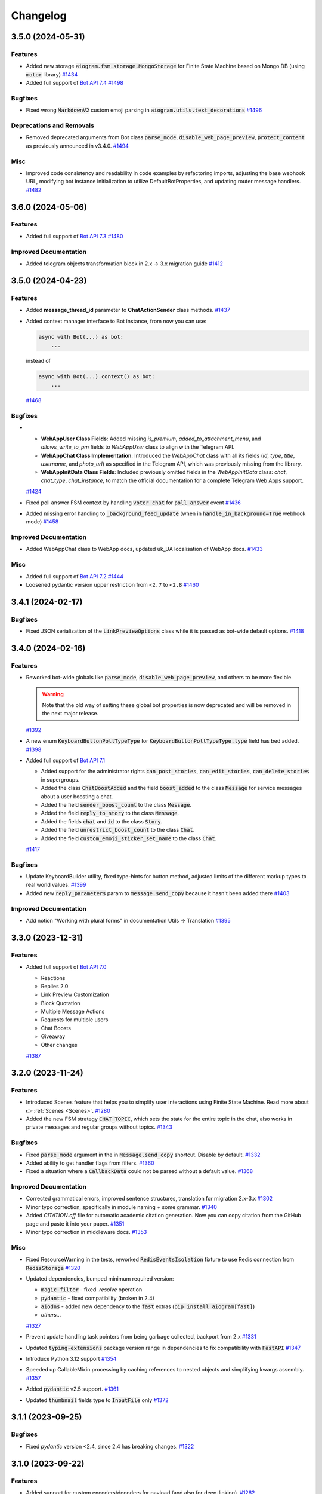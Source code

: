 =========
Changelog
=========

..
    You should *NOT* be adding new change log entries to this file, this
    file is managed by towncrier. You *may* edit previous change logs to
    fix problems like typo corrections or such.
    To add a new change log entry, please see
    https://pip.pypa.io/en/latest/development/#adding-a-news-entry
    we named the news folder "CHANGES".

    WARNING: Don't drop the next directive!

.. towncrier-draft-entries:: |release| [UNRELEASED DRAFT]

.. towncrier release notes start

3.5.0 (2024-05-31)
===================

Features
--------

- Added new storage :code:`aiogram.fsm.storage.MongoStorage` for Finite State Machine based on Mongo DB (using :code:`motor` library)
  `#1434 <https://github.com/aiogram/aiogram/issues/1434>`_
- Added full support of `Bot API 7.4 <https://core.telegram.org/bots/api-changelog#may-28-2024>`_
  `#1498 <https://github.com/aiogram/aiogram/issues/1498>`_


Bugfixes
--------

- Fixed wrong :code:`MarkdownV2` custom emoji parsing in :code:`aiogram.utils.text_decorations`
  `#1496 <https://github.com/aiogram/aiogram/issues/1496>`_


Deprecations and Removals
-------------------------

- Removed deprecated arguments from Bot class
  :code:`parse_mode`, :code:`disable_web_page_preview`, :code:`protect_content` as previously announced in v3.4.0.
  `#1494 <https://github.com/aiogram/aiogram/issues/1494>`_


Misc
----

- Improved code consistency and readability in code examples by refactoring imports, adjusting the base webhook URL, modifying bot instance initialization to utilize DefaultBotProperties, and updating router message handlers.
  `#1482 <https://github.com/aiogram/aiogram/issues/1482>`_


3.6.0 (2024-05-06)
===================

Features
--------

- Added full support of `Bot API 7.3 <https://core.telegram.org/bots/api-changelog#may-6-2024>`_
  `#1480 <https://github.com/aiogram/aiogram/issues/1480>`_


Improved Documentation
----------------------

- Added telegram objects transformation block in 2.x -> 3.x migration guide
  `#1412 <https://github.com/aiogram/aiogram/issues/1412>`_


3.5.0 (2024-04-23)
===================

Features
--------

- Added **message_thread_id** parameter to **ChatActionSender** class methods.
  `#1437 <https://github.com/aiogram/aiogram/issues/1437>`_
- Added context manager interface to Bot instance, from now you can use:

  .. code-block:: python

      async with Bot(...) as bot:
          ...

  instead of

  .. code-block:: python

      async with Bot(...).context() as bot:
          ...
  `#1468 <https://github.com/aiogram/aiogram/issues/1468>`_


Bugfixes
--------

- - **WebAppUser Class Fields**: Added missing `is_premium`, `added_to_attachment_menu`, and `allows_write_to_pm` fields to `WebAppUser` class to align with the Telegram API.

  - **WebAppChat Class Implementation**: Introduced the `WebAppChat` class with all its fields (`id`, `type`, `title`, `username`, and `photo_url`) as specified in the Telegram API, which was previously missing from the library.

  - **WebAppInitData Class Fields**: Included previously omitted fields in the `WebAppInitData` class: `chat`, `chat_type`, `chat_instance`, to match the official documentation for a complete Telegram Web Apps support.
  `#1424 <https://github.com/aiogram/aiogram/issues/1424>`_
- Fixed poll answer FSM context by handling :code:`voter_chat` for :code:`poll_answer` event
  `#1436 <https://github.com/aiogram/aiogram/issues/1436>`_
- Added missing error handling to :code:`_background_feed_update` (when in :code:`handle_in_background=True` webhook mode)
  `#1458 <https://github.com/aiogram/aiogram/issues/1458>`_


Improved Documentation
----------------------

- Added WebAppChat class to WebApp docs, updated uk_UA localisation of WebApp docs.
  `#1433 <https://github.com/aiogram/aiogram/issues/1433>`_


Misc
----

- Added full support of `Bot API 7.2 <https://core.telegram.org/bots/api-changelog#march-31-2024>`_
  `#1444 <https://github.com/aiogram/aiogram/issues/1444>`_
- Loosened pydantic version upper restriction from ``<2.7`` to ``<2.8``
  `#1460 <https://github.com/aiogram/aiogram/issues/1460>`_


3.4.1 (2024-02-17)
===================

Bugfixes
--------

- Fixed JSON serialization of the :code:`LinkPreviewOptions` class while it is passed
  as bot-wide default options.
  `#1418 <https://github.com/aiogram/aiogram/issues/1418>`_


3.4.0 (2024-02-16)
===================

Features
--------

- Reworked bot-wide globals like :code:`parse_mode`, :code:`disable_web_page_preview`, and others to be more flexible.

  .. warning::

      Note that the old way of setting these global bot properties is now deprecated and will be removed in the next major release.
  `#1392 <https://github.com/aiogram/aiogram/issues/1392>`_
- A new enum :code:`KeyboardButtonPollTypeType` for :code:`KeyboardButtonPollTypeType.type` field has bed added.
  `#1398 <https://github.com/aiogram/aiogram/issues/1398>`_
- Added full support of `Bot API 7.1 <https://core.telegram.org/bots/api-changelog#february-16-2024>`_

  - Added support for the administrator rights :code:`can_post_stories`, :code:`can_edit_stories`, :code:`can_delete_stories` in supergroups.
  - Added the class :code:`ChatBoostAdded` and the field :code:`boost_added` to the class :code:`Message` for service messages about a user boosting a chat.
  - Added the field :code:`sender_boost_count` to the class :code:`Message`.
  - Added the field :code:`reply_to_story` to the class :code:`Message`.
  - Added the fields :code:`chat` and :code:`id` to the class :code:`Story`.
  - Added the field :code:`unrestrict_boost_count` to the class :code:`Chat`.
  - Added the field :code:`custom_emoji_sticker_set_name` to the class :code:`Chat`.
  `#1417 <https://github.com/aiogram/aiogram/issues/1417>`_


Bugfixes
--------

- Update KeyboardBuilder utility, fixed type-hints for button method, adjusted limits of the different markup types to real world values.
  `#1399 <https://github.com/aiogram/aiogram/issues/1399>`_
- Added new :code:`reply_parameters` param to :code:`message.send_copy` because it hasn't been added there
  `#1403 <https://github.com/aiogram/aiogram/issues/1403>`_


Improved Documentation
----------------------

- Add notion "Working with plural forms" in documentation Utils -> Translation
  `#1395 <https://github.com/aiogram/aiogram/issues/1395>`_


3.3.0 (2023-12-31)
===================

Features
--------

- Added full support of `Bot API 7.0 <https://core.telegram.org/bots/api-changelog#december-29-2023>`_

  - Reactions
  - Replies 2.0
  - Link Preview Customization
  - Block Quotation
  - Multiple Message Actions
  - Requests for multiple users
  - Chat Boosts
  - Giveaway
  - Other changes
  `#1387 <https://github.com/aiogram/aiogram/issues/1387>`_


3.2.0 (2023-11-24)
===================

Features
--------

- Introduced Scenes feature that helps you to simplify user interactions using Finite State Machine.
  Read more about 👉 :ref:`Scenes <Scenes>`.
  `#1280 <https://github.com/aiogram/aiogram/issues/1280>`_
- Added the new FSM strategy :code:`CHAT_TOPIC`, which sets the state for the entire topic in the chat, also works in private messages and regular groups without topics.
  `#1343 <https://github.com/aiogram/aiogram/issues/1343>`_


Bugfixes
--------

- Fixed :code:`parse_mode` argument in the in :code:`Message.send_copy` shortcut. Disable by default.
  `#1332 <https://github.com/aiogram/aiogram/issues/1332>`_
- Added ability to get handler flags from filters.
  `#1360 <https://github.com/aiogram/aiogram/issues/1360>`_
- Fixed a situation where a :code:`CallbackData` could not be parsed without a default value.
  `#1368 <https://github.com/aiogram/aiogram/issues/1368>`_


Improved Documentation
----------------------

- Corrected grammatical errors, improved sentence structures, translation for migration 2.x-3.x
  `#1302 <https://github.com/aiogram/aiogram/issues/1302>`_
- Minor typo correction, specifically in module naming + some grammar.
  `#1340 <https://github.com/aiogram/aiogram/issues/1340>`_
- Added `CITATION.cff` file for automatic academic citation generation.
  Now you can copy citation from the GitHub page and paste it into your paper.
  `#1351 <https://github.com/aiogram/aiogram/issues/1351>`_
- Minor typo correction in middleware docs.
  `#1353 <https://github.com/aiogram/aiogram/issues/1353>`_


Misc
----

- Fixed ResourceWarning in the tests, reworked :code:`RedisEventsIsolation` fixture to use Redis connection from :code:`RedisStorage`
  `#1320 <https://github.com/aiogram/aiogram/issues/1320>`_
- Updated dependencies, bumped minimum required version:

  - :code:`magic-filter` - fixed `.resolve` operation
  - :code:`pydantic` - fixed compatibility (broken in 2.4)
  - :code:`aiodns` - added new dependency to the :code:`fast` extras (:code:`pip install aiogram[fast]`)
  - *others...*
  `#1327 <https://github.com/aiogram/aiogram/issues/1327>`_
- Prevent update handling task pointers from being garbage collected, backport from 2.x
  `#1331 <https://github.com/aiogram/aiogram/issues/1331>`_
- Updated :code:`typing-extensions` package version range in dependencies to fix compatibility with :code:`FastAPI`
  `#1347 <https://github.com/aiogram/aiogram/issues/1347>`_
- Introduce Python 3.12 support
  `#1354 <https://github.com/aiogram/aiogram/issues/1354>`_
- Speeded up CallableMixin processing by caching references to nested objects and simplifying kwargs assembly.
  `#1357 <https://github.com/aiogram/aiogram/issues/1357>`_
- Added :code:`pydantic` v2.5 support.
  `#1361 <https://github.com/aiogram/aiogram/issues/1361>`_
- Updated :code:`thumbnail` fields type to :code:`InputFile` only
  `#1372 <https://github.com/aiogram/aiogram/issues/1372>`_


3.1.1 (2023-09-25)
===================

Bugfixes
--------

- Fixed `pydantic` version <2.4, since 2.4 has breaking changes.
  `#1322 <https://github.com/aiogram/aiogram/issues/1322>`_


3.1.0 (2023-09-22)
===================

Features
--------

- Added support for custom encoders/decoders for payload (and also for deep-linking).
  `#1262 <https://github.com/aiogram/aiogram/issues/1262>`_
- Added :class:`aiogram.utils.input_media.MediaGroupBuilder` for media group construction.
  `#1293 <https://github.com/aiogram/aiogram/issues/1293>`_
- Added full support of `Bot API 6.9 <https://core.telegram.org/bots/api-changelog#september-22-2023>`_
  `#1319 <https://github.com/aiogram/aiogram/issues/1319>`_


Bugfixes
--------

- Added actual param hints for `InlineKeyboardBuilder` and `ReplyKeyboardBuilder`.
  `#1303 <https://github.com/aiogram/aiogram/issues/1303>`_
- Fixed priority of events isolation, now user state will be loaded only after lock is acquired
  `#1317 <https://github.com/aiogram/aiogram/issues/1317>`_


3.0.0 (2023-09-01)
===================

Bugfixes
--------

- Replaced :code:`datetime.datetime` with `DateTime` type wrapper across types to make dumped JSONs object
  more compatible with data that is sent by Telegram.
  `#1277 <https://github.com/aiogram/aiogram/issues/1277>`_
- Fixed magic :code:`.as_(...)` operation for values that can be interpreted as `False` (e.g. `0`).
  `#1281 <https://github.com/aiogram/aiogram/issues/1281>`_
- Italic markdown from utils now uses correct decorators
  `#1282 <https://github.com/aiogram/aiogram/issues/1282>`_
- Fixed method :code:`Message.send_copy` for stickers.
  `#1284 <https://github.com/aiogram/aiogram/issues/1284>`_
- Fixed :code:`Message.send_copy` method, which was not working properly with stories, so not you can copy stories too (forwards messages).
  `#1286 <https://github.com/aiogram/aiogram/issues/1286>`_
- Fixed error overlapping when validation error is caused by remove_unset root validator in base types and methods.
  `#1290 <https://github.com/aiogram/aiogram/issues/1290>`_


3.0.0rc2 (2023-08-18)
======================

Bugfixes
--------

- Fixed missing message content types (:code:`ContentType.USER_SHARED`, :code:`ContentType.CHAT_SHARED`)
  `#1252 <https://github.com/aiogram/aiogram/issues/1252>`_
- Fixed nested hashtag, cashtag and email message entities not being parsed correctly when these entities are inside another entity.
  `#1259 <https://github.com/aiogram/aiogram/issues/1259>`_
- Moved global filters check placement into router to add chance to pass context from global filters
  into handlers in the same way as it possible in other places
  `#1266 <https://github.com/aiogram/aiogram/issues/1266>`_


Improved Documentation
----------------------

- Added error handling example `examples/error_handling.py`
  `#1099 <https://github.com/aiogram/aiogram/issues/1099>`_
- Added a few words about skipping pending updates
  `#1251 <https://github.com/aiogram/aiogram/issues/1251>`_
- Added a section on Dependency Injection technology
  `#1253 <https://github.com/aiogram/aiogram/issues/1253>`_
- This update includes the addition of a multi-file bot example to the repository.
  `#1254 <https://github.com/aiogram/aiogram/issues/1254>`_
- Refactored examples code to use aiogram enumerations and enhanced chat messages with markdown
  beautification's for a more user-friendly display.
  `#1256 <https://github.com/aiogram/aiogram/issues/1256>`_
- Supplemented "Finite State Machine" section in Migration FAQ
  `#1264 <https://github.com/aiogram/aiogram/issues/1264>`_
- Removed extra param in docstring of TelegramEventObserver's filter method
  and fixed typo in I18n documentation.
  `#1268 <https://github.com/aiogram/aiogram/issues/1268>`_


Misc
----

- Enhanced the warning message in dispatcher to include a JSON dump of the update when update type is not known.
  `#1269 <https://github.com/aiogram/aiogram/issues/1269>`_
- Added support for `Bot API 6.8 <https://core.telegram.org/bots/api-changelog#august-18-2023>`_
  `#1275 <https://github.com/aiogram/aiogram/issues/1275>`_


3.0.0rc1 (2023-08-06)
======================

Features
--------

- Added Currency enum.
  You can use it like this:

  .. code-block:: python

      from aiogram.enums import Currency

      await bot.send_invoice(
          ...,
          currency=Currency.USD,
          ...
      )
  `#1194 <https://github.com/aiogram/aiogram/issues/1194>`_
- Updated keyboard builders with new methods for integrating buttons and keyboard creation more seamlessly.
  Added functionality to create buttons from existing markup and attach another builder.
  This improvement aims to make the keyboard building process more user-friendly and flexible.
  `#1236 <https://github.com/aiogram/aiogram/issues/1236>`_
- Added support for message_thread_id in ChatActionSender
  `#1249 <https://github.com/aiogram/aiogram/issues/1249>`_


Bugfixes
--------

- Fixed polling startup when "bot" key is passed manually into dispatcher workflow data
  `#1242 <https://github.com/aiogram/aiogram/issues/1242>`_
- Added codegen configuration for lost shortcuts:

  - ShippingQuery.answer
  - PreCheckoutQuery.answer
  - Message.delete_reply_markup
  `#1244 <https://github.com/aiogram/aiogram/issues/1244>`_


Improved Documentation
----------------------

- Added documentation for webhook and polling modes.
  `#1241 <https://github.com/aiogram/aiogram/issues/1241>`_


Misc
----

- Reworked InputFile reading, removed :code:`__aiter__` method, added `bot: Bot` argument to
  the :code:`.read(...)` method, so, from now URLInputFile can be used without specifying
  bot instance.
  `#1238 <https://github.com/aiogram/aiogram/issues/1238>`_
- Code-generated :code:`__init__` typehints in types and methods to make IDE happy without additional pydantic plugin
  `#1245 <https://github.com/aiogram/aiogram/issues/1245>`_


3.0.0b9 (2023-07-30)
=====================

Features
--------

- Added new shortcuts for :class:`aiogram.types.chat_member_updated.ChatMemberUpdated`
  to send message to chat that member joined/left.
  `#1234 <https://github.com/aiogram/aiogram/issues/1234>`_
- Added new shortcuts for :class:`aiogram.types.chat_join_request.ChatJoinRequest`
  to make easier access to sending messages to users who wants to join to chat.
  `#1235 <https://github.com/aiogram/aiogram/issues/1235>`_


Bugfixes
--------

- Fixed bot assignment in the :code:`Message.send_copy` shortcut
  `#1232 <https://github.com/aiogram/aiogram/issues/1232>`_
- Added model validation to remove UNSET before field validation.
  This change was necessary to correctly handle parse_mode where 'UNSET' is used as a sentinel value.
  Without the removal of 'UNSET', it would create issues when passed to model initialization from Bot.method_name.
  'UNSET' was also added to typing.
  `#1233 <https://github.com/aiogram/aiogram/issues/1233>`_
- Updated pydantic to 2.1 with few bugfixes


Improved Documentation
----------------------

- Improved docs, added basic migration guide (will be expanded later)
  `#1143 <https://github.com/aiogram/aiogram/issues/1143>`_


Deprecations and Removals
-------------------------

- Removed the use of the context instance (Bot.get_current) from all placements that were used previously.
  This is to avoid the use of the context instance in the wrong place.
  `#1230 <https://github.com/aiogram/aiogram/issues/1230>`_


3.0.0b8 (2023-07-17)
=====================

Features
--------

- Added possibility to use custom events in routers (If router does not support custom event it does not break and passes it to included routers).
  `#1147 <https://github.com/aiogram/aiogram/issues/1147>`_
- Added support for FSM in Forum topics.

  The strategy can be changed in dispatcher:

  .. code-block:: python

      from aiogram.fsm.strategy import FSMStrategy
      ...
      dispatcher = Dispatcher(
          fsm_strategy=FSMStrategy.USER_IN_TOPIC,
          storage=...,  # Any persistent storage
      )

  .. note::

      If you have implemented you own storages you should extend record key generation
      with new one attribute - :code:`thread_id`
  `#1161 <https://github.com/aiogram/aiogram/issues/1161>`_
- Improved CallbackData serialization.

  - Minimized UUID (hex without dashes)
  - Replaced bool values with int (true=1, false=0)
  `#1163 <https://github.com/aiogram/aiogram/issues/1163>`_
- Added a tool to make text formatting flexible and easy.
  More details on the :ref:`corresponding documentation page <formatting-tool>`
  `#1172 <https://github.com/aiogram/aiogram/issues/1172>`_
- Added :code:`X-Telegram-Bot-Api-Secret-Token` header check
  `#1173 <https://github.com/aiogram/aiogram/issues/1173>`_
- Made :code:`allowed_updates` list to revolve automatically in start_polling method if not set explicitly.
  `#1178 <https://github.com/aiogram/aiogram/issues/1178>`_
- Added possibility to pass custom headers to :class:`URLInputFile` object
  `#1191 <https://github.com/aiogram/aiogram/issues/1191>`_


Bugfixes
--------

- Change type of result in InlineQueryResult enum for :code:`InlineQueryResultCachedMpeg4Gif`
  and :code:`InlineQueryResultMpeg4Gif` to more correct according to documentation.

  Change regexp for entities parsing to more correct (:code:`InlineQueryResultType.yml`).
  `#1146 <https://github.com/aiogram/aiogram/issues/1146>`_
- Fixed signature of startup/shutdown events to include the :code:`**dispatcher.workflow_data` as the handler arguments.
  `#1155 <https://github.com/aiogram/aiogram/issues/1155>`_
- Added missing :code:`FORUM_TOPIC_EDITED` value to content_type property
  `#1160 <https://github.com/aiogram/aiogram/issues/1160>`_
- Fixed compatibility with Python 3.8-3.9 (from previous release)
  `#1162 <https://github.com/aiogram/aiogram/issues/1162>`_
- Fixed the markdown spoiler parser.
  `#1176 <https://github.com/aiogram/aiogram/issues/1176>`_
- Fixed workflow data propagation
  `#1196 <https://github.com/aiogram/aiogram/issues/1196>`_
- Fixed the serialization error associated with nested subtypes
  like InputMedia, ChatMember, etc.

  The previously generated code resulted in an invalid schema under pydantic v2,
  which has stricter type parsing.
  Hence, subtypes without the specification of all subtype unions were generating
  an empty object. This has been rectified now.
  `#1213 <https://github.com/aiogram/aiogram/issues/1213>`_


Improved Documentation
----------------------

- Changed small grammar typos for :code:`upload_file`
  `#1133 <https://github.com/aiogram/aiogram/issues/1133>`_


Deprecations and Removals
-------------------------

- Removed text filter in due to is planned to remove this filter few versions ago.

  Use :code:`F.text` instead
  `#1170 <https://github.com/aiogram/aiogram/issues/1170>`_


Misc
----

- Added full support of `Bot API 6.6 <https://core.telegram.org/bots/api-changelog#march-9-2023>`_

  .. danger::

      Note that this issue has breaking changes described in the Bot API changelog,
      this changes is not breaking in the API but breaking inside aiogram because
      Beta stage is not finished.
  `#1139 <https://github.com/aiogram/aiogram/issues/1139>`_
- Added full support of `Bot API 6.7 <https://core.telegram.org/bots/api-changelog#april-21-2023>`_

  .. warning::

      Note that arguments *switch_pm_parameter* and *switch_pm_text* was deprecated
      and should be changed to *button* argument as described in API docs.
  `#1168 <https://github.com/aiogram/aiogram/issues/1168>`_
- Updated `Pydantic to V2 <https://docs.pydantic.dev/2.0/migration/>`_

  .. warning::

      Be careful, not all libraries is already updated to using V2
  `#1202 <https://github.com/aiogram/aiogram/issues/1202>`_
- Added global defaults :code:`disable_web_page_preview` and :code:`protect_content` in addition to :code:`parse_mode` to the Bot instance,
  reworked internal request builder mechanism.
  `#1142 <https://github.com/aiogram/aiogram/issues/1142>`_
- Removed bot parameters from storages
  `#1144 <https://github.com/aiogram/aiogram/issues/1144>`_

- Replaced ContextVar's with a new feature called `Validation Context <https://docs.pydantic.dev/latest/usage/validators/#validation-context>`_
  in Pydantic to improve the clarity, usability, and versatility of handling the Bot instance within method shortcuts.

  .. danger::

    **Breaking**: The 'bot' argument now is required in `URLInputFile`
  `#1210 <https://github.com/aiogram/aiogram/issues/1210>`_
- Updated magic-filter with new features

  - Added hint for :code:`len(F)` error
  - Added not in operation
  `#1221 <https://github.com/aiogram/aiogram/issues/1221>`_


3.0.0b7 (2023-02-18)
=====================

.. warning::

    Note that this version has incompatibility with Python 3.8-3.9 in case when you create an instance of Dispatcher outside of the any coroutine.

    Sorry for the inconvenience, it will be fixed in the next version.

    This code will not work:

    .. code-block:: python

        dp = Dispatcher()

        def main():
            ...
            dp.run_polling(...)

        main()

    But if you change it like this it should works as well:

    .. code-block:: python

        router = Router()

        async def main():
            dp = Dispatcher()
            dp.include_router(router)
            ...
            dp.start_polling(...)

        asyncio.run(main())


Features
--------

- Added missing shortcuts, new enums, reworked old stuff

  **Breaking**
  All previously added enums is re-generated in new place - `aiogram.enums` instead of `aiogram.types`

  **Added enums:** :class:`aiogram.enums.bot_command_scope_type.BotCommandScopeType`,
      :class:`aiogram.enums.chat_action.ChatAction`,
      :class:`aiogram.enums.chat_member_status.ChatMemberStatus`,
      :class:`aiogram.enums.chat_type.ChatType`,
      :class:`aiogram.enums.content_type.ContentType`,
      :class:`aiogram.enums.dice_emoji.DiceEmoji`,
      :class:`aiogram.enums.inline_query_result_type.InlineQueryResultType`,
      :class:`aiogram.enums.input_media_type.InputMediaType`,
      :class:`aiogram.enums.mask_position_point.MaskPositionPoint`,
      :class:`aiogram.enums.menu_button_type.MenuButtonType`,
      :class:`aiogram.enums.message_entity_type.MessageEntityType`,
      :class:`aiogram.enums.parse_mode.ParseMode`,
      :class:`aiogram.enums.poll_type.PollType`,
      :class:`aiogram.enums.sticker_type.StickerType`,
      :class:`aiogram.enums.topic_icon_color.TopicIconColor`,
      :class:`aiogram.enums.update_type.UpdateType`,

  **Added shortcuts**:

  - *Chat* :meth:`aiogram.types.chat.Chat.get_administrators`,
      :meth:`aiogram.types.chat.Chat.delete_message`,
      :meth:`aiogram.types.chat.Chat.revoke_invite_link`,
      :meth:`aiogram.types.chat.Chat.edit_invite_link`,
      :meth:`aiogram.types.chat.Chat.create_invite_link`,
      :meth:`aiogram.types.chat.Chat.export_invite_link`,
      :meth:`aiogram.types.chat.Chat.do`,
      :meth:`aiogram.types.chat.Chat.delete_sticker_set`,
      :meth:`aiogram.types.chat.Chat.set_sticker_set`,
      :meth:`aiogram.types.chat.Chat.get_member`,
      :meth:`aiogram.types.chat.Chat.get_member_count`,
      :meth:`aiogram.types.chat.Chat.leave`,
      :meth:`aiogram.types.chat.Chat.unpin_all_messages`,
      :meth:`aiogram.types.chat.Chat.unpin_message`,
      :meth:`aiogram.types.chat.Chat.pin_message`,
      :meth:`aiogram.types.chat.Chat.set_administrator_custom_title`,
      :meth:`aiogram.types.chat.Chat.set_permissions`,
      :meth:`aiogram.types.chat.Chat.promote`,
      :meth:`aiogram.types.chat.Chat.restrict`,
      :meth:`aiogram.types.chat.Chat.unban`,
      :meth:`aiogram.types.chat.Chat.ban`,
      :meth:`aiogram.types.chat.Chat.set_description`,
      :meth:`aiogram.types.chat.Chat.set_title`,
      :meth:`aiogram.types.chat.Chat.delete_photo`,
      :meth:`aiogram.types.chat.Chat.set_photo`,
  - *Sticker*: :meth:`aiogram.types.sticker.Sticker.set_position_in_set`,
      :meth:`aiogram.types.sticker.Sticker.delete_from_set`,
  - *User*: :meth:`aiogram.types.user.User.get_profile_photos`
  `#952 <https://github.com/aiogram/aiogram/issues/952>`_
- Added :ref:`callback answer <callback-answer-util>` feature
  `#1091 <https://github.com/aiogram/aiogram/issues/1091>`_
- Added a method that allows you to compactly register routers
  `#1117 <https://github.com/aiogram/aiogram/issues/1117>`_


Bugfixes
--------

- Check status code when downloading file
  `#816 <https://github.com/aiogram/aiogram/issues/816>`_
- Fixed `ignore_case` parameter in :obj:`aiogram.filters.command.Command` filter
  `#1106 <https://github.com/aiogram/aiogram/issues/1106>`_


Misc
----

- Added integration with new code-generator named `Butcher <https://github.com/aiogram/butcher>`_
  `#1069 <https://github.com/aiogram/aiogram/issues/1069>`_
- Added full support of `Bot API 6.4 <https://core.telegram.org/bots/api-changelog#december-30-2022>`_
  `#1088 <https://github.com/aiogram/aiogram/issues/1088>`_
- Updated package metadata, moved build internals from Poetry to Hatch, added contributing guides.
  `#1095 <https://github.com/aiogram/aiogram/issues/1095>`_
- Added full support of `Bot API 6.5 <https://core.telegram.org/bots/api-changelog#february-3-2023>`_

  .. danger::

      Note that :obj:`aiogram.types.chat_permissions.ChatPermissions` is updated without
      backward compatibility, so now this object has no :code:`can_send_media_messages` attribute
  `#1112 <https://github.com/aiogram/aiogram/issues/1112>`_
- Replaced error :code:`TypeError: TelegramEventObserver.__call__() got an unexpected keyword argument '<name>'`
  with a more understandable one for developers and with a link to the documentation.
  `#1114 <https://github.com/aiogram/aiogram/issues/1114>`_
- Added possibility to reply into webhook with files
  `#1120 <https://github.com/aiogram/aiogram/issues/1120>`_
- Reworked graceful shutdown. Added method to stop polling.
  Now polling started from dispatcher can be stopped by signals gracefully without errors (on Linux and Mac).
  `#1124 <https://github.com/aiogram/aiogram/issues/1124>`_


3.0.0b6 (2022-11-18)
=====================

Features
--------

- (again) Added possibility to combine filters with an *and*/*or* operations.

  Read more in ":ref:`Combining filters <combining-filters>`" documentation section
  `#1018 <https://github.com/aiogram/aiogram/issues/1018>`_
- Added following methods to ``Message`` class:

  - :code:`Message.forward(...)`
  - :code:`Message.edit_media(...)`
  - :code:`Message.edit_live_location(...)`
  - :code:`Message.stop_live_location(...)`
  - :code:`Message.pin(...)`
  - :code:`Message.unpin()`
  `#1030 <https://github.com/aiogram/aiogram/issues/1030>`_
- Added following methods to :code:`User` class:

  - :code:`User.mention_markdown(...)`
  - :code:`User.mention_html(...)`
  `#1049 <https://github.com/aiogram/aiogram/issues/1049>`_
- Added full support of `Bot API 6.3 <https://core.telegram.org/bots/api-changelog#november-5-2022>`_
  `#1057 <https://github.com/aiogram/aiogram/issues/1057>`_


Bugfixes
--------

- Fixed :code:`Message.send_invoice` and :code:`Message.reply_invoice`, added missing arguments
  `#1047 <https://github.com/aiogram/aiogram/issues/1047>`_
- Fixed copy and forward in:

  - :code:`Message.answer(...)`
  - :code:`Message.copy_to(...)`
  `#1064 <https://github.com/aiogram/aiogram/issues/1064>`_


Improved Documentation
----------------------

- Fixed UA translations in index.po
  `#1017 <https://github.com/aiogram/aiogram/issues/1017>`_
- Fix typehints for :code:`Message`, :code:`reply_media_group` and :code:`answer_media_group` methods
  `#1029 <https://github.com/aiogram/aiogram/issues/1029>`_
- Removed an old now non-working feature
  `#1060 <https://github.com/aiogram/aiogram/issues/1060>`_


Misc
----

- Enabled testing on Python 3.11
  `#1044 <https://github.com/aiogram/aiogram/issues/1044>`_
- Added a mandatory dependency :code:`certifi` in due to in some cases on systems that doesn't have updated ca-certificates the requests to Bot API fails with reason :code:`[SSL: CERTIFICATE_VERIFY_FAILED] certificate verify failed: self signed certificate in certificate chain`
  `#1066 <https://github.com/aiogram/aiogram/issues/1066>`_


3.0.0b5 (2022-10-02)
=====================

Features
--------

- Add PyPy support and run tests under PyPy
  `#985 <https://github.com/aiogram/aiogram/issues/985>`_
- Added message text to aiogram exceptions representation
  `#988 <https://github.com/aiogram/aiogram/issues/988>`_
- Added warning about using magic filter from `magic_filter` instead of `aiogram`'s ones.
  Is recommended to use `from aiogram import F` instead of `from magic_filter import F`
  `#990 <https://github.com/aiogram/aiogram/issues/990>`_
- Added more detailed error when server response can't be deserialized. This feature will help to debug unexpected responses from the Server
  `#1014 <https://github.com/aiogram/aiogram/issues/1014>`_


Bugfixes
--------

- Reworked error event, introduced :class:`aiogram.types.error_event.ErrorEvent` object.
  `#898 <https://github.com/aiogram/aiogram/issues/898>`_
- Fixed escaping markdown in `aiogram.utils.markdown` module
  `#903 <https://github.com/aiogram/aiogram/issues/903>`_
- Fixed polling crash when Telegram Bot API raises HTTP 429 status-code.
  `#995 <https://github.com/aiogram/aiogram/issues/995>`_
- Fixed empty mention in command parsing, now it will be None instead of an empty string
  `#1013 <https://github.com/aiogram/aiogram/issues/1013>`_


Improved Documentation
----------------------

- Initialized Docs translation (added Ukrainian language)
  `#925 <https://github.com/aiogram/aiogram/issues/925>`_


Deprecations and Removals
-------------------------

- Removed filters factory as described in corresponding issue.
  `#942 <https://github.com/aiogram/aiogram/issues/942>`_


Misc
----

- Now Router/Dispatcher accepts only keyword arguments.
  `#982 <https://github.com/aiogram/aiogram/issues/982>`_


3.0.0b4 (2022-08-14)
=====================

Features
--------

- Add class helper ChatAction for constants that Telegram BotAPI uses in sendChatAction request.
  In my opinion, this will help users and will also improve compatibility with 2.x version
  where similar class was called "ChatActions".
  `#803 <https://github.com/aiogram/aiogram/issues/803>`_
- Added possibility to combine filters or invert result

  Example:

  .. code-block:: python

      Text(text="demo") | Command(commands=["demo"])
      MyFilter() & AnotherFilter()
      ~StateFilter(state='my-state')

  `#894 <https://github.com/aiogram/aiogram/issues/894>`_
- Fixed type hints for redis TTL params.
  `#922 <https://github.com/aiogram/aiogram/issues/922>`_
- Added `full_name` shortcut for `Chat` object
  `#929 <https://github.com/aiogram/aiogram/issues/929>`_


Bugfixes
--------

- Fixed false-positive coercing of Union types in API methods
  `#901 <https://github.com/aiogram/aiogram/issues/901>`_
- Added 3 missing content types:

  * proximity_alert_triggered
  * supergroup_chat_created
  * channel_chat_created
  `#906 <https://github.com/aiogram/aiogram/issues/906>`_
- Fixed the ability to compare the state, now comparison to copy of the state will return `True`.
  `#927 <https://github.com/aiogram/aiogram/issues/927>`_
- Fixed default lock kwargs in RedisEventIsolation.
  `#972 <https://github.com/aiogram/aiogram/issues/972>`_


Misc
----

- Restrict including routers with strings
  `#896 <https://github.com/aiogram/aiogram/issues/896>`_
- Changed CommandPatterType to CommandPatternType in `aiogram/dispatcher/filters/command.py`
  `#907 <https://github.com/aiogram/aiogram/issues/907>`_
- Added full support of `Bot API 6.1 <https://core.telegram.org/bots/api-changelog#june-20-2022>`_
  `#936 <https://github.com/aiogram/aiogram/issues/936>`_
- **Breaking!** More flat project structure

  These packages was moved, imports in your code should be fixed:

  - :code:`aiogram.dispatcher.filters` -> :code:`aiogram.filters`
  - :code:`aiogram.dispatcher.fsm` -> :code:`aiogram.fsm`
  - :code:`aiogram.dispatcher.handler` -> :code:`aiogram.handler`
  - :code:`aiogram.dispatcher.webhook` -> :code:`aiogram.webhook`
  - :code:`aiogram.dispatcher.flags/*` -> :code:`aiogram.dispatcher.flags` (single module instead of package)
  `#938 <https://github.com/aiogram/aiogram/issues/938>`_
- Removed deprecated :code:`router.<event>_handler` and :code:`router.register_<event>_handler` methods.
  `#941 <https://github.com/aiogram/aiogram/issues/941>`_
- Deprecated filters factory. It will be removed in next Beta (3.0b5)
  `#942 <https://github.com/aiogram/aiogram/issues/942>`_
- `MessageEntity` method `get_text` was removed and `extract` was renamed to `extract_from`
  `#944 <https://github.com/aiogram/aiogram/issues/944>`_
- Added full support of `Bot API 6.2 <https://core.telegram.org/bots/api-changelog#august-12-2022>`_
  `#975 <https://github.com/aiogram/aiogram/issues/975>`_


3.0.0b3 (2022-04-19)
=====================

Features
--------

- Added possibility to get command magic result as handler argument
  `#889 <https://github.com/aiogram/aiogram/issues/889>`_
- Added full support of `Telegram Bot API 6.0 <https://core.telegram.org/bots/api-changelog#april-16-2022>`_
  `#890 <https://github.com/aiogram/aiogram/issues/890>`_


Bugfixes
--------

- Fixed I18n lazy-proxy. Disabled caching.
  `#839 <https://github.com/aiogram/aiogram/issues/839>`_
- Added parsing of spoiler message entity
  `#865 <https://github.com/aiogram/aiogram/issues/865>`_
- Fixed default `parse_mode` for `Message.copy_to()` method.
  `#876 <https://github.com/aiogram/aiogram/issues/876>`_
- Fixed CallbackData factory parsing IntEnum's
  `#885 <https://github.com/aiogram/aiogram/issues/885>`_


Misc
----

- Added automated check that pull-request adds a changes description to **CHANGES** directory
  `#873 <https://github.com/aiogram/aiogram/issues/873>`_
- Changed :code:`Message.html_text` and :code:`Message.md_text` attributes behaviour when message has no text.
  The empty string will be used instead of raising error.
  `#874 <https://github.com/aiogram/aiogram/issues/874>`_
- Used `redis-py` instead of `aioredis` package in due to this packages was merged into single one
  `#882 <https://github.com/aiogram/aiogram/issues/882>`_
- Solved common naming problem with middlewares that confusing too much developers
  - now you can't see the `middleware` and `middlewares` attributes at the same point
  because this functionality encapsulated to special interface.
  `#883 <https://github.com/aiogram/aiogram/issues/883>`_


3.0.0b2 (2022-02-19)
=====================

Features
--------

- Added possibility to pass additional arguments into the aiohttp webhook handler to use this
  arguments inside handlers as the same as it possible in polling mode.
  `#785 <https://github.com/aiogram/aiogram/issues/785>`_
- Added possibility to add handler flags via decorator (like `pytest.mark` decorator but `aiogram.flags`)
  `#836 <https://github.com/aiogram/aiogram/issues/836>`_
- Added :code:`ChatActionSender` utility to automatically sends chat action while long process is running.

  It also can be used as message middleware and can be customized via :code:`chat_action` flag.
  `#837 <https://github.com/aiogram/aiogram/issues/837>`_


Bugfixes
--------

- Fixed unexpected behavior of sequences in the StateFilter.
  `#791 <https://github.com/aiogram/aiogram/issues/791>`_
- Fixed exceptions filters
  `#827 <https://github.com/aiogram/aiogram/issues/827>`_


Misc
----

- Logger name for processing events is changed to :code:`aiogram.events`.
  `#830 <https://github.com/aiogram/aiogram/issues/830>`_
- Added full support of Telegram Bot API 5.6 and 5.7
  `#835 <https://github.com/aiogram/aiogram/issues/835>`_
- **BREAKING**
  Events isolation mechanism is moved from FSM storages to standalone managers
  `#838 <https://github.com/aiogram/aiogram/issues/838>`_


3.0.0b1 (2021-12-12)
=====================

Features
--------

- Added new custom operation for MagicFilter named :code:`as_`

  Now you can use it to get magic filter result as handler argument

  .. code-block:: python

      from aiogram import F

      ...

      @router.message(F.text.regexp(r"^(\d+)$").as_("digits"))
      async def any_digits_handler(message: Message, digits: Match[str]):
          await message.answer(html.quote(str(digits)))


      @router.message(F.photo[-1].as_("photo"))
      async def download_photos_handler(message: Message, photo: PhotoSize, bot: Bot):
          content = await bot.download(photo)
  `#759 <https://github.com/aiogram/aiogram/issues/759>`_


Bugfixes
--------

- Fixed: Missing :code:`ChatMemberHandler` import in :code:`aiogram/dispatcher/handler`
  `#751 <https://github.com/aiogram/aiogram/issues/751>`_


Misc
----

- Check :code:`destiny` in case of no :code:`with_destiny` enabled in RedisStorage key builder
  `#776 <https://github.com/aiogram/aiogram/issues/776>`_
- Added full support of `Bot API 5.5 <https://core.telegram.org/bots/api-changelog#december-7-2021>`_
  `#777 <https://github.com/aiogram/aiogram/issues/777>`_
- Stop using feature from #336. From now settings of client-session should be placed as initializer arguments instead of changing instance attributes.
  `#778 <https://github.com/aiogram/aiogram/issues/778>`_
- Make TelegramAPIServer files wrapper in local mode bi-directional (server-client, client-server)
  Now you can convert local path to server path and server path to local path.
  `#779 <https://github.com/aiogram/aiogram/issues/779>`_


3.0.0a18 (2021-11-10)
======================

Features
--------

- Breaking: Changed the signature of the session middlewares
  Breaking: Renamed AiohttpSession.make_request method parameter from call to method to match the naming in the base class
  Added middleware for logging outgoing requests
  `#716 <https://github.com/aiogram/aiogram/issues/716>`_
- Improved description of filters resolving error.
  For example when you try to pass wrong type of argument to the filter but don't know why filter is not resolved now you can get error like this:

  .. code-block:: python3

      aiogram.exceptions.FiltersResolveError: Unknown keyword filters: {'content_types'}
        Possible cases:
        - 1 validation error for ContentTypesFilter
          content_types
            Invalid content types {'42'} is not allowed here (type=value_error)
  `#717 <https://github.com/aiogram/aiogram/issues/717>`_
- **Breaking internal API change**
  Reworked FSM Storage record keys propagation
  `#723 <https://github.com/aiogram/aiogram/issues/723>`_
- Implemented new filter named :code:`MagicData(magic_data)` that helps to filter event by data from middlewares or other filters

  For example your bot is running with argument named :code:`config` that contains the application config then you can filter event by value from this config:

  .. code-block:: python3

      @router.message(magic_data=F.event.from_user.id == F.config.admin_id)
      ...
  `#724 <https://github.com/aiogram/aiogram/issues/724>`_


Bugfixes
--------

- Fixed I18n context inside error handlers
  `#726 <https://github.com/aiogram/aiogram/issues/726>`_
- Fixed bot session closing before emit shutdown
  `#734 <https://github.com/aiogram/aiogram/issues/734>`_
- Fixed: bound filter resolving does not require children routers
  `#736 <https://github.com/aiogram/aiogram/issues/736>`_


Misc
----

- Enabled testing on Python 3.10
  Removed `async_lru` dependency (is incompatible with Python 3.10) and replaced usage with protected property
  `#719 <https://github.com/aiogram/aiogram/issues/719>`_
- Converted README.md to README.rst and use it as base file for docs
  `#725 <https://github.com/aiogram/aiogram/issues/725>`_
- Rework filters resolving:

  - Automatically apply Bound Filters with default values to handlers
  - Fix data transfer from parent to included routers filters
  `#727 <https://github.com/aiogram/aiogram/issues/727>`_
- Added full support of Bot API 5.4
  https://core.telegram.org/bots/api-changelog#november-5-2021
  `#744 <https://github.com/aiogram/aiogram/issues/744>`_


3.0.0a17 (2021-09-24)
======================

Misc
----

- Added :code:`html_text` and :code:`md_text` to Message object
  `#708 <https://github.com/aiogram/aiogram/issues/708>`_
- Refactored I18n, added context managers for I18n engine and current locale
  `#709 <https://github.com/aiogram/aiogram/issues/709>`_


3.0.0a16 (2021-09-22)
======================

Features
--------

- Added support of local Bot API server files downloading

  When Local API is enabled files can be downloaded via `bot.download`/`bot.download_file` methods.
  `#698 <https://github.com/aiogram/aiogram/issues/698>`_
- Implemented I18n & L10n support
  `#701 <https://github.com/aiogram/aiogram/issues/701>`_


Misc
----

- Covered by tests and docs KeyboardBuilder util
  `#699 <https://github.com/aiogram/aiogram/issues/699>`_
- **Breaking!!!**. Refactored and renamed exceptions.

  - Exceptions module was moved from :code:`aiogram.utils.exceptions` to :code:`aiogram.exceptions`
  - Added prefix `Telegram` for all error classes
  `#700 <https://github.com/aiogram/aiogram/issues/700>`_
- Replaced all :code:`pragma: no cover` marks via global :code:`.coveragerc` config
  `#702 <https://github.com/aiogram/aiogram/issues/702>`_
- Updated dependencies.

  **Breaking for framework developers**
  Now all optional dependencies should be installed as extra: `poetry install -E fast -E redis -E proxy -E i18n -E docs`
  `#703 <https://github.com/aiogram/aiogram/issues/703>`_


3.0.0a15 (2021-09-10)
======================

Features
--------

- Ability to iterate over all states in StatesGroup.
  Aiogram already had in check for states group so this is relative feature.
  `#666 <https://github.com/aiogram/aiogram/issues/666>`_


Bugfixes
--------

- Fixed incorrect type checking in the :class:`aiogram.utils.keyboard.KeyboardBuilder`
  `#674 <https://github.com/aiogram/aiogram/issues/674>`_


Misc
----

- Disable ContentType filter by default
  `#668 <https://github.com/aiogram/aiogram/issues/668>`_
- Moved update type detection from Dispatcher to Update object
  `#669 <https://github.com/aiogram/aiogram/issues/669>`_
- Updated **pre-commit** config
  `#681 <https://github.com/aiogram/aiogram/issues/681>`_
- Reworked **handlers_in_use** util. Function moved to Router as method **.resolve_used_update_types()**
  `#682 <https://github.com/aiogram/aiogram/issues/682>`_


3.0.0a14 (2021-08-17)
======================

Features
--------

- add aliases for edit/delete reply markup to Message
  `#662 <https://github.com/aiogram/aiogram/issues/662>`_
- Reworked outer middleware chain. Prevent to call many times the outer middleware for each nested router
  `#664 <https://github.com/aiogram/aiogram/issues/664>`_


Bugfixes
--------

- Prepare parse mode for InputMessageContent in AnswerInlineQuery method
  `#660 <https://github.com/aiogram/aiogram/issues/660>`_


Improved Documentation
----------------------

- Added integration with :code:`towncrier`
  `#602 <https://github.com/aiogram/aiogram/issues/602>`_


Misc
----

- Added `.editorconfig`
  `#650 <https://github.com/aiogram/aiogram/issues/650>`_
- Redis storage speedup globals
  `#651 <https://github.com/aiogram/aiogram/issues/651>`_
- add allow_sending_without_reply param to Message reply aliases
  `#663 <https://github.com/aiogram/aiogram/issues/663>`_
